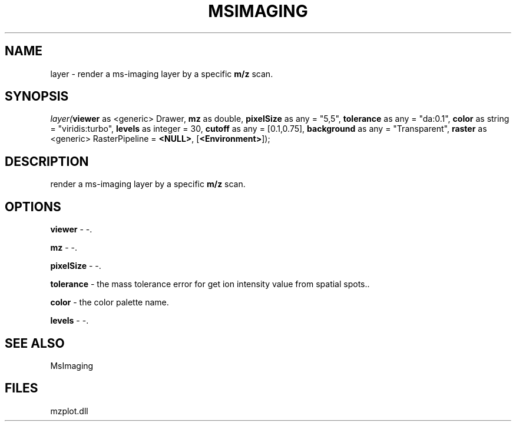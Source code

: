 .\" man page create by R# package system.
.TH MSIMAGING 1 2000-Jan "layer" "layer"
.SH NAME
layer \- render a ms-imaging layer by a specific \fBm/z\fR scan.
.SH SYNOPSIS
\fIlayer(\fBviewer\fR as <generic> Drawer, 
\fBmz\fR as double, 
\fBpixelSize\fR as any = "5,5", 
\fBtolerance\fR as any = "da:0.1", 
\fBcolor\fR as string = "viridis:turbo", 
\fBlevels\fR as integer = 30, 
\fBcutoff\fR as any = [0.1,0.75], 
\fBbackground\fR as any = "Transparent", 
\fBraster\fR as <generic> RasterPipeline = \fB<NULL>\fR, 
[\fB<Environment>\fR]);\fR
.SH DESCRIPTION
.PP
render a ms-imaging layer by a specific \fBm/z\fR scan.
.PP
.SH OPTIONS
.PP
\fBviewer\fB \fR\- -. 
.PP
.PP
\fBmz\fB \fR\- -. 
.PP
.PP
\fBpixelSize\fB \fR\- -. 
.PP
.PP
\fBtolerance\fB \fR\- the mass tolerance error for get ion intensity value from spatial spots.. 
.PP
.PP
\fBcolor\fB \fR\- the color palette name. 
.PP
.PP
\fBlevels\fB \fR\- -. 
.PP
.SH SEE ALSO
MsImaging
.SH FILES
.PP
mzplot.dll
.PP
